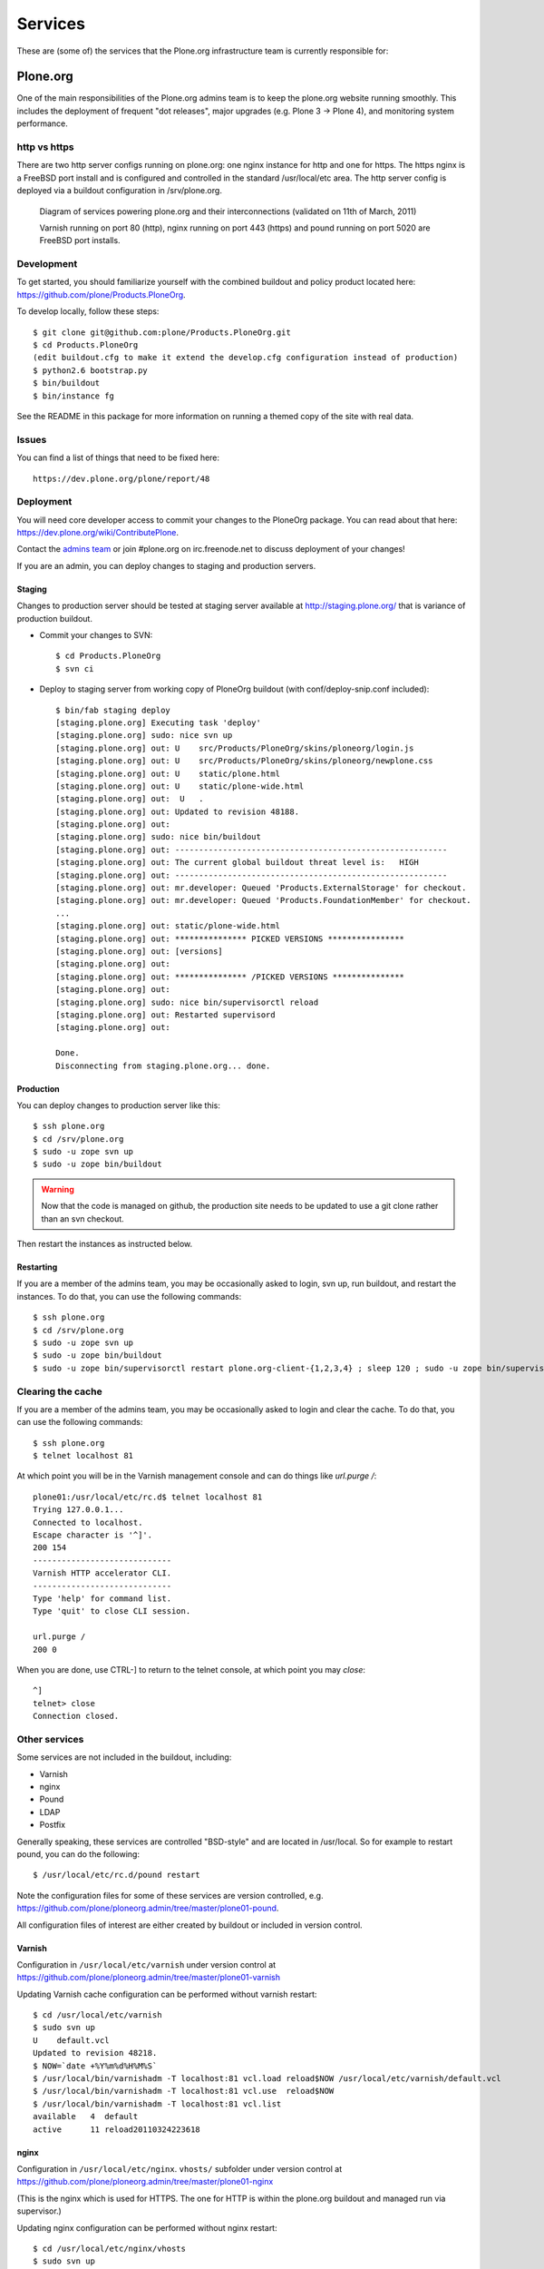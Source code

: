 
Services
========

These are (some of) the services that the Plone.org infrastructure team is
currently responsible for:

Plone.org
---------

One of the main responsibilities of the Plone.org admins team is to keep the plone.org
website running smoothly. This includes the deployment of frequent "dot releases",
major upgrades (e.g. Plone 3 → Plone 4), and monitoring system performance.

http vs https
~~~~~~~~~~~~~

There are two http server configs running on plone.org: one nginx instance for http and
one for https. The https nginx is a FreeBSD port install and is configured and
controlled in the standard /usr/local/etc area. The http server config is
deployed via a buildout configuration in /srv/plone.org.

.. figure:: plone.org.gv.png
   :width: 100 %
   :alt: Diagram of services powering plone.org and their interconnections
   
   Diagram of services powering plone.org and their interconnections (validated on 11th of March, 2011)

   Varnish running on port 80 (http), nginx running on port 443 (https) and 
   pound running on port 5020 are FreeBSD port installs. 

Development
~~~~~~~~~~~

To get started, you should familiarize yourself with the combined buildout and policy 
product located here: https://github.com/plone/Products.PloneOrg.

To develop locally, follow these steps::

    $ git clone git@github.com:plone/Products.PloneOrg.git
    $ cd Products.PloneOrg
    (edit buildout.cfg to make it extend the develop.cfg configuration instead of production)
    $ python2.6 bootstrap.py
    $ bin/buildout
    $ bin/instance fg

See the README in this package for more information on running a themed copy
of the site with real data.

Issues
~~~~~~

You can find a list of things that need to be fixed here::

    https://dev.plone.org/plone/report/48

Deployment
~~~~~~~~~~

You will need core developer access to commit your changes to the PloneOrg package. You 
can read about that here: https://dev.plone.org/wiki/ContributePlone.

Contact the `admins team`_ or join #plone.org on irc.freenode.net to discuss deployment of
your changes!

If you are an admin, you can deploy changes to staging and production servers.

Staging
'''''''

Changes to production server should be tested at staging server available at http://staging.plone.org/ that is variance of production buildout.

- Commit your changes to SVN::

    $ cd Products.PloneOrg
    $ svn ci

- Deploy to staging server from working copy of PloneOrg buildout (with conf/deploy-snip.conf included)::

    $ bin/fab staging deploy
    [staging.plone.org] Executing task 'deploy'
    [staging.plone.org] sudo: nice svn up
    [staging.plone.org] out: U    src/Products/PloneOrg/skins/ploneorg/login.js
    [staging.plone.org] out: U    src/Products/PloneOrg/skins/ploneorg/newplone.css
    [staging.plone.org] out: U    static/plone.html
    [staging.plone.org] out: U    static/plone-wide.html
    [staging.plone.org] out:  U   .
    [staging.plone.org] out: Updated to revision 48188.
    [staging.plone.org] out: 
    [staging.plone.org] sudo: nice bin/buildout
    [staging.plone.org] out: ---------------------------------------------------------
    [staging.plone.org] out: The current global buildout threat level is:   HIGH  
    [staging.plone.org] out: ---------------------------------------------------------
    [staging.plone.org] out: mr.developer: Queued 'Products.ExternalStorage' for checkout.
    [staging.plone.org] out: mr.developer: Queued 'Products.FoundationMember' for checkout.
    ...
    [staging.plone.org] out: static/plone-wide.html
    [staging.plone.org] out: *************** PICKED VERSIONS ****************
    [staging.plone.org] out: [versions]
    [staging.plone.org] out: 
    [staging.plone.org] out: *************** /PICKED VERSIONS ***************
    [staging.plone.org] out: 
    [staging.plone.org] sudo: nice bin/supervisorctl reload
    [staging.plone.org] out: Restarted supervisord
    [staging.plone.org] out: 

    Done.
    Disconnecting from staging.plone.org... done.


Production
''''''''''

You can deploy changes to production server like this::

    $ ssh plone.org
    $ cd /srv/plone.org
    $ sudo -u zope svn up
    $ sudo -u zope bin/buildout

.. warning::
   Now that the code is managed on github, the production site needs to be
   updated to use a git clone rather than an svn checkout.

Then restart the instances as instructed below.

Restarting
''''''''''

If you are a member of the admins team, you may be occasionally asked to login, svn up, run buildout, and restart the instances.
To do that, you can use the following commands::

    $ ssh plone.org
    $ cd /srv/plone.org
    $ sudo -u zope svn up 
    $ sudo -u zope bin/buildout
    $ sudo -u zope bin/supervisorctl restart plone.org-client-{1,2,3,4} ; sleep 120 ; sudo -u zope bin/supervisorctl restart plone.org-client-{5,6,7,8}

Clearing the cache
~~~~~~~~~~~~~~~~~~

If you are a member of the admins team, you may be occasionally asked to login and clear the cache.
To do that, you can use the following commands::

    $ ssh plone.org
    $ telnet localhost 81

At which point you will be in the Varnish management console and can do things like `url.purge /`::

    plone01:/usr/local/etc/rc.d$ telnet localhost 81
    Trying 127.0.0.1...
    Connected to localhost.
    Escape character is '^]'.
    200 154
    -----------------------------
    Varnish HTTP accelerator CLI.
    -----------------------------
    Type 'help' for command list.
    Type 'quit' to close CLI session.

    url.purge /
    200 0

When you are done, use CTRL-] to return to the telnet console, at which point you may `close`::

    ^]
    telnet> close
    Connection closed.

Other services
~~~~~~~~~~~~~~

Some services are not included in the buildout, including:

- Varnish
- nginx
- Pound
- LDAP
- Postfix

Generally speaking, these services are controlled "BSD-style" and are located in /usr/local.
So for example to restart pound, you can do the following::

    $ /usr/local/etc/rc.d/pound restart

Note the configuration files for some of these services are version controlled, e.g.
https://github.com/plone/ploneorg.admin/tree/master/plone01-pound.

All configuration files of interest are either created by buildout or included in version control.

Varnish
'''''''

Configuration in ``/usr/local/etc/varnish`` under version control at 
https://github.com/plone/ploneorg.admin/tree/master/plone01-varnish

Updating Varnish cache configuration can be performed without varnish restart::

     $ cd /usr/local/etc/varnish
     $ sudo svn up
     U    default.vcl
     Updated to revision 48218.
     $ NOW=`date +%Y%m%d%H%M%S`
     $ /usr/local/bin/varnishadm -T localhost:81 vcl.load reload$NOW /usr/local/etc/varnish/default.vcl
     $ /usr/local/bin/varnishadm -T localhost:81 vcl.use  reload$NOW
     $ /usr/local/bin/varnishadm -T localhost:81 vcl.list
     available   4  default
     active      11 reload20110324223618

nginx
'''''

Configuration in ``/usr/local/etc/nginx``. ``vhosts/`` subfolder under version control at 
https://github.com/plone/ploneorg.admin/tree/master/plone01-nginx

(This is the nginx which is used for HTTPS. The one for HTTP is within the
plone.org buildout and managed run via supervisor.)

Updating nginx configuration can be performed without nginx restart::

     $ cd /usr/local/etc/nginx/vhosts
     $ sudo svn up
     U    ssl-staging.plone.org.conf
     Updated to revision 48218.
     $ sudo /usr/local/sbin/nginx -t -c ../nginx.conf
     2011/03/24 15:38:48 [info] 94610#0: the configuration file ../nginx.conf syntax is ok
     2011/03/24 15:38:48 [info] 94610#0: the configuration file ../nginx.conf was tested successfully
     $ sudo kill -HUP `cat /var/run/nginx.pid`

.. _`admins team`: mailto:admins@lists.plone.org

Adding users to sudo group
~~~~~~~~~~~~~~~~~~~~~~~~~~~~

plone.org runs on FreeBSD. The commands might differ from what you have learn from Linux.

* sudoers group is called ``wheel``

* http://www.freebsd.org/doc/handbook/users-groups.html

Maybe::

        pw groupmod wheel -m mikko

Mailman
-------

These are the details of the Mailman service running on aneka.plone.org (CNAME lists.plone.org).

Specs
~~~~~

- Version = 2.1.6 (source build) 
- Location = /srv/lists.plone.org/mailman
- Path = /Applications/mailman (symlinked Applications = /srv/lists.plone.org)

Notes
~~~~~

Mailman was built from source due to the need to pass selected parameters on install. The original location on dues was copied on the aneka install and on the original the libs and archives where symlinked as well, the newer install uses the same method symlinking from the server release location to /Applications/mailman/archives/

The path is /Applications symlinked as that was what was most convenient to use at the time due to the person migrating it using that path on there own system.

Web interface for Mailman is via the https nginx (/usr/local/etc/nginx)

Postfix
-------

Specs
~~~~~

- Postfix: Version = 2.3.8 
- Location = /usr/lib/postfix 
- relay domains = lists.plone.org 
- Allowed domains = aneka.plone.org, localhost.plone.org, localhost
- Spamassassin: Version = 3.2.3 
- Perl version = 5.8.8

Notes
~~~~~

Spamassassin is using Bayes system rules with a current score of 5.0 – at the moment it delivers the mail marked as spam so a judgement can be made on if it is spam or not until a good balance in terms of scoring has been found, they can then be temporarily stored in a separate mailbox or discarded automatically.

Subversion
----------

The Plone.org admins are responsible for the management of the following
repositories:

- https://svn.plone.org/svn/archetypes
- https://svn.plone.org/svn/collective
- https://svn.plone.org/svn/foundation
- https://svn.plone.org/svn/plone


Servers
~~~~~~~

The primary server is OSU's deus.plone.org with a mirror to XS4ALL's 
antiloop.plone.org.

Users
~~~~~

The repositories are owned by the ``www-data`` user.

Mirroring
~~~~~~~~~

In /etc/cron.hourly on deus we have::

    #!/bin/sh

    LOCKFILE=/var/lock/cron.svn-mirror

    if [ -x /usr/bin/lockfile-create ] ; then
        lockfile-create $LOCKFILE
        if [ $? -ne 0 ] ; then
            cat <<EOF

    Unable to run /etc/cron.daily/svn-mirror because lockfile $LOCKFILE
    acquisition failed. This probably means that the previous day's
    instance is still running. Please check and correct if necessary.

    EOF
            exit 1
        fi

        # Keep lockfile fresh
        lockfile-touch $LOCKFILE &
        LOCKTOUCHPID="$!"
    fi

    for repo in archetypes plone collective ; do
            su www-data -c "svnsync sync https://svn-mirror.plone.org/svn/$repo --non-interactive" > /dev/null
    done

    if [ -x /usr/bin/lockfile-create ] ; then
        kill $LOCKTOUCHPID
        lockfile-remove $LOCKFILE
    fi

Troubleshooting
~~~~~~~~~~~~~~~

Occasionally when running svnsync on ``deus`` you may get an error like this::

    Failed to get lock on destination repos…

At which point running the following command should help::

    svn pdel --revprop -r 0 svn:sync-lock https://svn-mirror.plone.org/svn/<repo>

LDAP
----

Currently the LDAP services are configured to have all updates happen via plone.org running on plone01 (the master LDAP directory) and are replicated through the standard ssl channel through to the other servers such as dues and hudson.plone.org and plone.net.

Replication occurs periodically and each of the servers are configured to receive use there local openldap service which listens on port 636 for requests from plone01.

plone01.sixfeetup.com sends data via ssl but does not listen on that port and will not respond to connection requests.

Jenkins
-------

Jenkins provides continuous integration services for the Plone core software.

Details
~~~~~~~

.. note::
   I think this section is out of date. --davisagli 2012-03-13

- Available via https://jenkins.plone.org. 
    - sites-enabled directory contents managed in svn (http://svn.plone.org/svn/plone/plone.org/muse-apache/trunk/hudson-ssl)

- "Installed" in /srv/hudson (which means that is where hudson.war lives).

- Run via OS vendor installed supervisor
    - conf.d directory contents managed in svn (http://svn.plone.org/svn/plone/plone.org/muse-supervisor/trunk/hudson.conf)

- Configured to allow core devs to login (via ldap).

Planet
------

Planet Plone (http://planet.plone.org) aggregates blog feeds of various community members to a single website, for the enjoyment of all.

Details
~~~~~~~

The Plone planet runs Venus planet software (http://intertwingly.net/code/venus/) and is installed on deus.plone.org in::

    /srv/planet.plone.org/venus/plone

Its configuration is version controlled here::

    https://svn.plone.org/svn/plone/plone.org/planet/trunk

And it is updated via a cron job on deus.plone.org here::

    /etc/cron.d/planet

That file looks like this::

    # Update the planet site every 10 minutes
    MAILTO=admins@plone.org
    */10 * * * * planet /srv/planet.plone.org/bin/update >/dev/null 2>/dev/null


Deploy changes
''''''''''''''

You can deploy changes like so:

    - Deploy changes commited to https://svn.plone.org/svn/plone/plone.org/planet/trunk via::

        $ cd /srv/planet.plone.org/venus/plone
        $ sudo -u planet svn up 

    - Update manually by running the following command on deus.plone.org as the planet user::

        $ sudo -u planet /srv/planet.plone.org/bin/update

Trac
----

This section contains information about the community managed trac instances located at dev.plone.org.


SSL Certificates
----------------

The Plone Foundation has a wildcard SSL certificate
for \*.plone.org. This is currently used via apache2
on dev.plone.org and svn.plone.org.

The certificate and key files are at
/srv/deus.plone.org/etc/ssl . Please exercise all
care in handling of the key file: it should be treated as a secret, 
highly confidential and protected from unintended disclosure.

We also have a non-wildcard certificate for www.plone.org/plone.org.
The key and cert files are on plone.org in /usr/local/etc/nginx/vhosts/ssl.*

